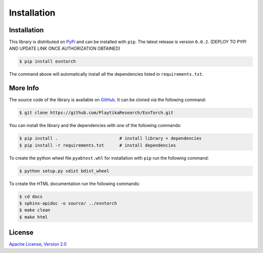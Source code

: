 .. _installation:

============
Installation
============


Installation
------------

This library is distributed on `PyPi <https://pypi.org/>`_ and
can be installed with ``pip``. The latest release is version ``0.0.2``.
(DEPLOY TO PYPI AND UPDATE LINK ONCE AUTHORIZATION OBTAINED)

.. code::

    $ pip install esntorch

The command above will automatically install all the dependencies listed in ``requirements.txt``.


More Info
---------

The source code of the library is available on `GitHub <https://github.com/PlaytikaResearch/EsnTorch>`_.
It can be cloned via the following command:

.. code::

    $ git clone https://github.com/PlaytikaResearch/EsnTorch.git

You can install the library and the dependencies with one of the following commands:

.. code::

    $ pip install .                        # install library + dependencies
    $ pip install -r requirements.txt      # install dependencies

To create the python wheel file ``pyabtest.whl`` for installation with ``pip``
run the following command:

.. code::

    $ python setup.py sdist bdist_wheel

To create the HTML documentation run the following commands:

.. code::

    $ cd docs
    $ sphinx-apidoc -o source/ ../esntorch
    $ make clean
    $ make html


License
-------

`Apache License, Version 2.0 <https://www.apache.org/licenses/LICENSE-2.0.txt>`_

